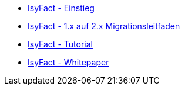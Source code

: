 * xref:einstieg/master.adoc[IsyFact - Einstieg]
* xref:migrationsleitfaden-if2/master.adoc[IsyFact - 1.x auf 2.x Migrationsleitfaden]
* xref:tutorial/master.adoc[IsyFact - Tutorial]
* xref:whitepaper/master.adoc[IsyFact - Whitepaper]



